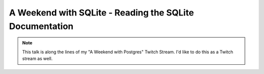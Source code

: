 .. _talks-sqlite-documentation-read:

=============================================================
A Weekend with SQLite - Reading the SQLite Documentation
=============================================================

.. note::

   This talk is along the lines of my "A Weekend with Postgres"
   Twitch Stream. I'd like to do this as a Twitch stream as well.
